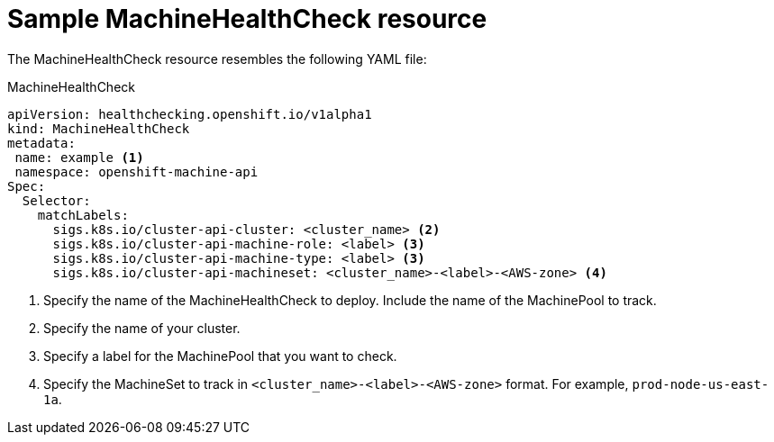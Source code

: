 // Module included in the following assemblies:
//
// * master/deploying-machine-health-checks.adoc

[id='machine-health-checks-resource-{context}']
= Sample MachineHealthCheck resource

The MachineHealthCheck resource resembles the following YAML file:

.MachineHealthCheck
[source,yaml]
----
apiVersion: healthchecking.openshift.io/v1alpha1
kind: MachineHealthCheck
metadata:
 name: example <1>
 namespace: openshift-machine-api
Spec:
  Selector:
    matchLabels:
      sigs.k8s.io/cluster-api-cluster: <cluster_name> <2>
      sigs.k8s.io/cluster-api-machine-role: <label> <3>
      sigs.k8s.io/cluster-api-machine-type: <label> <3>
      sigs.k8s.io/cluster-api-machineset: <cluster_name>-<label>-<AWS-zone> <4>
----
<1> Specify the name of the MachineHealthCheck to deploy. Include the name of the
MachinePool to track.
<2> Specify the name of your cluster.
<3> Specify a label for the MachinePool that you want to check.
<4> Specify the MachineSet to track in `<cluster_name>-<label>-<AWS-zone>`
format. For example, `prod-node-us-east-1a`.

////

.MachinePoolHealthCheck
[source,yaml]
----
apiVersion: healthchecking.machineapi.openshift.io/v1alpha1
kind: MachinePoolHealthCheck
metadata:
 name: worker-pool-healthcheck
 namespace: openshift-machine-api
 annotations:
Spec:
  MachineSelector:  metav1.LabelSelector
----

.MachineRemediation
[source,yaml]
----
apiVersion: healthchecking.machineapi.openshift.io/v1alpha1
kind: MachineRemediation
metadata:
 name: worker-pool-healthcheck-machineName
 namespace: openshift-machine-api
 annotations:
Spec:
  machineName: “machineName”
  remediationStrategy: “default”
Status:
  Phase:     “healthy”
  Reason:    “no unhealthy conditions detected”
  StartTime: “metav1.now()”
////
